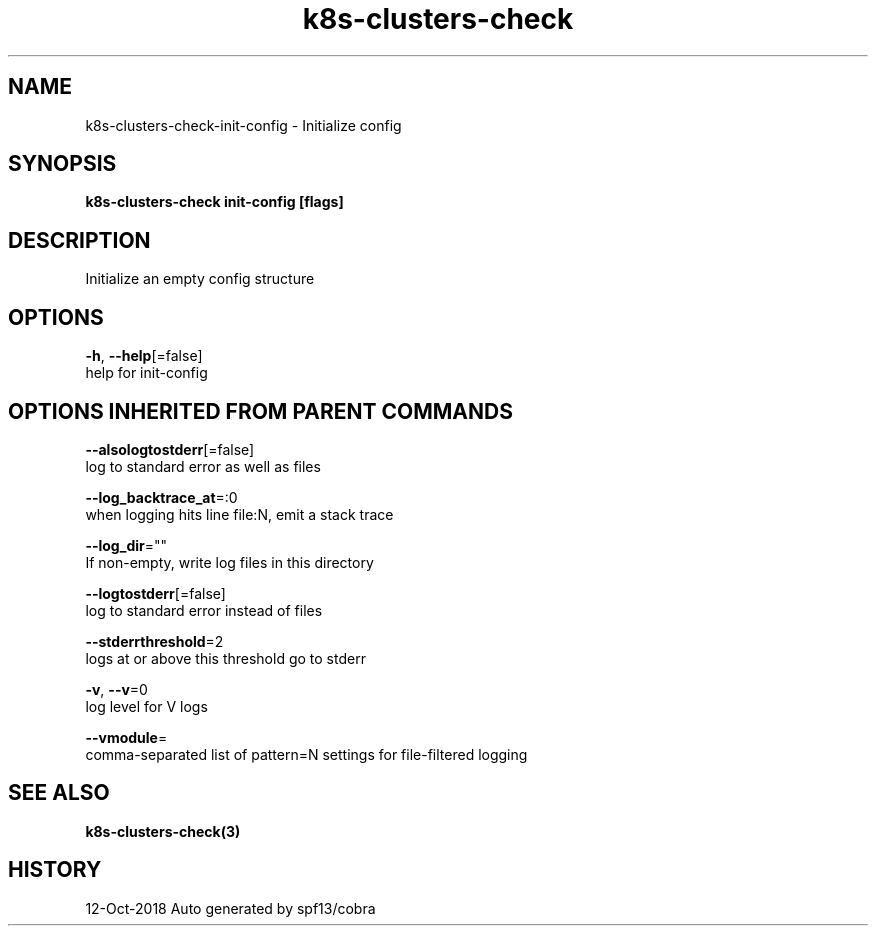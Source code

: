 .TH "k8s-clusters-check" "3" "Oct 2018" "Auto generated by spf13/cobra" "" 
.nh
.ad l


.SH NAME
.PP
k8s\-clusters\-check\-init\-config \- Initialize config


.SH SYNOPSIS
.PP
\fBk8s\-clusters\-check init\-config [flags]\fP


.SH DESCRIPTION
.PP
Initialize an empty config structure


.SH OPTIONS
.PP
\fB\-h\fP, \fB\-\-help\fP[=false]
    help for init\-config


.SH OPTIONS INHERITED FROM PARENT COMMANDS
.PP
\fB\-\-alsologtostderr\fP[=false]
    log to standard error as well as files

.PP
\fB\-\-log\_backtrace\_at\fP=:0
    when logging hits line file:N, emit a stack trace

.PP
\fB\-\-log\_dir\fP=""
    If non\-empty, write log files in this directory

.PP
\fB\-\-logtostderr\fP[=false]
    log to standard error instead of files

.PP
\fB\-\-stderrthreshold\fP=2
    logs at or above this threshold go to stderr

.PP
\fB\-v\fP, \fB\-\-v\fP=0
    log level for V logs

.PP
\fB\-\-vmodule\fP=
    comma\-separated list of pattern=N settings for file\-filtered logging


.SH SEE ALSO
.PP
\fBk8s\-clusters\-check(3)\fP


.SH HISTORY
.PP
12\-Oct\-2018 Auto generated by spf13/cobra
